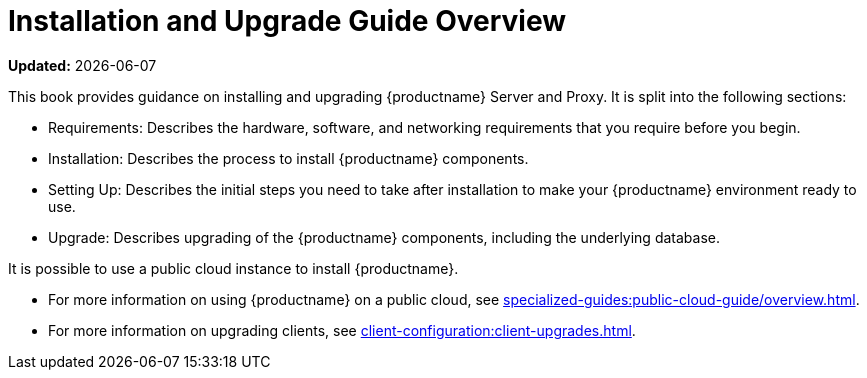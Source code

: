 [[installation-and-upgrade-overview]]
= Installation and Upgrade Guide Overview

**Updated:** {docdate}

This book provides guidance on installing and upgrading {productname} Server and Proxy.
It is split into the following sections:

* Requirements: Describes the hardware, software, and networking requirements that you require before you begin.
* Installation: Describes the process to install {productname} components.
* Setting Up: Describes the initial steps you need to take after installation to make your {productname} environment ready to use.
* Upgrade: Describes upgrading of the {productname} components, including the underlying database.

It is possible to use a public cloud instance to install {productname}.

* For more information on using {productname} on a public cloud, see xref:specialized-guides:public-cloud-guide/overview.adoc[].
* For more information on upgrading clients, see xref:client-configuration:client-upgrades.adoc[].
